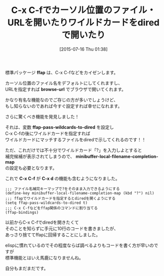 #+BLOG: rubikitch
#+POSTID: 1030
#+BLOG: rubikitch
#+DATE: [2015-07-16 Thu 01:38]
#+PERMALINK: ffap-dired
#+OPTIONS: toc:nil num:nil todo:nil pri:nil tags:nil ^:nil \n:t -:nil
#+ISPAGE: nil
#+DESCRIPTION:
# (progn (erase-buffer)(find-file-hook--org2blog/wp-mode))
#+BLOG: rubikitch
#+TAGS: ffap, dired
#+CATEGORY: ファイルを開く
#+DESCRIPTION: C-x C-fでカーソル位置のファイル・URL・dired(ワイルドカード対応)を開くようにする設定
#+TITLE: C-x C-fでカーソル位置のファイル・URLを開いたりワイルドカードをdiredで開いたり
#+begin: org2blog-tags
# content-length: 1001

#+end:
標準パッケージ *ffap* は、C-x C-fなどをカイゼンします。

カーソル位置のファイル名をデフォルトにしてくれますし、
URLを指定すれば *browse-url* でブラウザで開いてくれます。

かなり有名な機能なのでご存じの方が多いでしょうけど、
もし知らないのであれば今すぐ設定すれば幸せになれます。

さらに驚くべき機能を発見しました！

それは、変数 *ffap-pass-wildcards-to-dired* を設定し
C-x C-fの後にワイルドカードを指定すれば
ワイルドカードにマッチするファイルをdiredで示してくれるのです！！

ただ、これだけでは不十分でワイルドカード「?」を入力しよとすると
補完候補が表示されてしまうので、 *minibuffer-local-filename-completion-map*
の設定も必要となります。

これで *C-x C-f* が *C-x d* の機能も含むようになりました。

#+BEGIN: include :file "/r/sync/junk/150716/150716014230.ffap-dired.el"
#+BEGIN_SRC fundamental
;;; ファイル名補完キーマップで?をそのまま入力できるようにする
(define-key minibuffer-local-filename-completion-map (kbd "?") nil)
;;; ffapでワイルドカードを指定するとdiredを開くようにする
(setq ffap-pass-wildcards-to-dired t)
;;; C-x C-fなどをffap関係のコマンドに割り当てる
(ffap-bindings)
#+END_SRC

#+END:

以前からC-x C-fでdiredを開きたくて
そのことを知らずに手元に10行のコードを書きましたが、
あっさり捨ててffapに回帰することにしました。

elispに慣れているのでその程度ならば調べるよりもコードを書く方が早いのですが
標準機能とはいえ馬鹿になりませんね。

自分もまだまだです。


# (progn (forward-line 1)(shell-command "screenshot-time.rb org_template" t))
